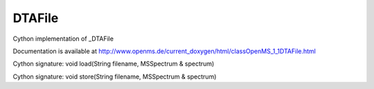 DTAFile
=======

.. py:class:: DTAFile


   Bases: :py:class:`object`


Cython implementation of _DTAFile


Documentation is available at http://www.openms.de/current_doxygen/html/classOpenMS_1_1DTAFile.html




.. py:method:: DTAFile.load


Cython signature: void load(String filename, MSSpectrum & spectrum)




.. py:method:: DTAFile.store


Cython signature: void store(String filename, MSSpectrum & spectrum)




